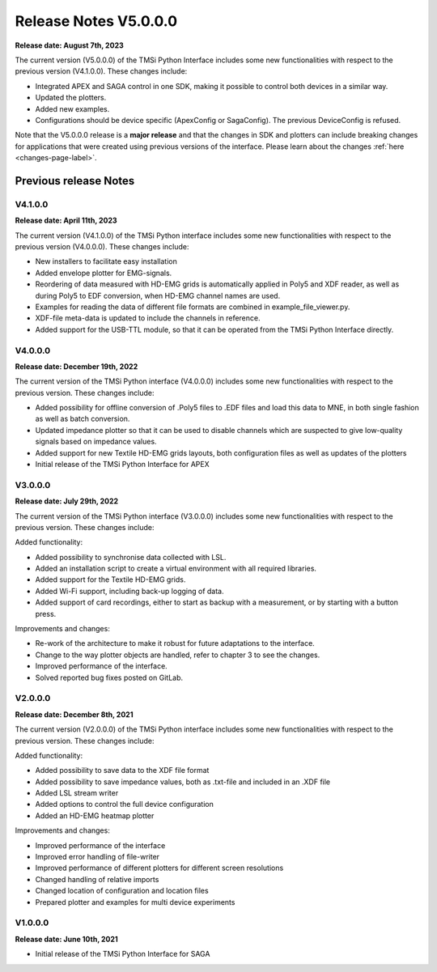 Release Notes V5.0.0.0
============================

**Release date: August 7th, 2023**

The current version (V5.0.0.0) of the TMSi Python Interface includes some new functionalities with respect to the previous version (V4.1.0.0). These changes include:

* Integrated APEX and SAGA control in one SDK, making it possible to control both devices in a similar way.
* Updated the plotters.
* Added new examples.
* Configurations should be device specific (ApexConfig or SagaConfig). The previous DeviceConfig is refused.

Note that the V5.0.0.0 release is a **major release** and that the changes in SDK and plotters can include breaking changes for applications that were created 
using previous versions of the interface. Please learn about the changes :ref:`here <changes-page-label>`.


Previous release Notes
---------------------------------
V4.1.0.0
^^^^^^^^^^^^^^^^^^^^^^^^

**Release date: April 11th, 2023**

The current version (V4.1.0.0) of the TMSi Python interface includes some new 
functionalities with respect to the previous version (V4.0.0.0). These changes 
include:

* New installers to facilitate easy installation
* Added envelope plotter for EMG-signals.
* Reordering of data measured with HD-EMG grids is automatically applied in Poly5 and XDF reader, as well as during Poly5 to EDF conversion, when HD-EMG channel names are used.
* Examples for reading the data of different file formats are combined in example_file_viewer.py.
* XDF-file meta-data is updated to include the channels in reference.
* Added support for the USB-TTL module, so that it can be operated from the TMSi Python Interface directly.

V4.0.0.0
^^^^^^^^^^^^^^^^^^^^^

**Release date: December 19th, 2022**

The current version of the TMSi Python interface (V4.0.0.0) includes some new functionalities with respect to the previous version. These changes include:

* Added possibility for offline conversion of .Poly5 files to .EDF files and load this data to MNE, in both single fashion as well as batch conversion.
* Updated impedance plotter so that it can be used to disable channels which are suspected to give low-quality signals based on impedance values.
* Added support for new Textile HD-EMG grids layouts, both configuration files as well as updates of the plotters
* Initial release of the TMSi Python Interface for APEX


V3.0.0.0
^^^^^^^^^^^^^^

**Release date: July 29th, 2022**

The current version of the TMSi Python interface (V3.0.0.0) includes some new functionalities with respect to the previous version. These changes include:

Added functionality:

* Added possibility to synchronise data collected with LSL.
* Added an installation script to create a virtual environment with all required libraries.
* Added support for the Textile HD-EMG grids.
* Added Wi-Fi support, including back-up logging of data.
* Added support of card recordings, either to start as backup with a measurement, or by starting with a button press.

Improvements and changes:

* Re-work of the architecture to make it robust for future adaptations to the interface.
* Change to the way plotter objects are handled, refer to chapter 3 to see the changes. 
* Improved performance of the interface.
* Solved reported bug fixes posted on GitLab.


V2.0.0.0
^^^^^^^^^^^^^^^^^

**Release date: December 8th, 2021**

The current version (V2.0.0.0) of the TMSi Python interface includes some new functionalities with respect to the previous version. These changes include:

Added functionality:

* Added possibility to save data to the XDF file format
* Added possibility to save impedance values, both as .txt-file and included in an .XDF file
* Added LSL stream writer
* Added options to control the full device configuration
* Added an HD-EMG heatmap plotter

Improvements and changes:

* Improved performance of the interface
* Improved error handling of file-writer
* Improved performance of different plotters for different screen resolutions
* Changed handling of relative imports
* Changed location of configuration and location files
* Prepared plotter and examples for multi device experiments



V1.0.0.0
^^^^^^^^^^^^^

**Release date: June 10th, 2021**

* Initial release of the TMSi Python Interface for SAGA